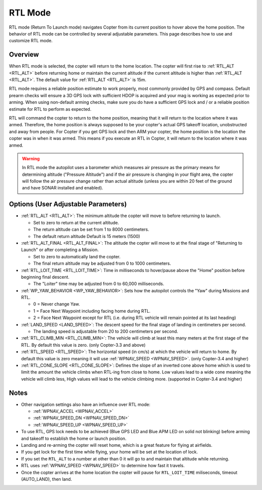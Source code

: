 .. _rtl-mode:

========
RTL Mode
========

RTL mode (Return To Launch mode) navigates Copter from its current
position to hover above the home position. The behavior of RTL mode can
be controlled by several adjustable parameters. This page describes how
to use and customize RTL mode.

Overview
========

When RTL mode is selected, the copter will return to the home location.
The copter will first rise to :ref:`RTL_ALT <RTL_ALT>` before returning home or maintain the current altitude if the current altitude is higher than :ref:`RTL_ALT <RTL_ALT>`.  The default value for :ref:`RTL_ALT <RTL_ALT>` is 15m.

.. image:: ../images/RTL.jpg
    :target: ../_images/RTL.jpg

RTL mode requires a reliable position estimate to work properly, most commonly provided by GPS and compass. Default prearm checks will ensure a 3D GPS lock with sufficient HDOP is acquired and your mag is working as expected prior to arming. When using non-default arming checks, make sure you do have a sufficient GPS lock and / or a reliable position estimate for RTL to perform as expected.


RTL will command the copter to return to the home position, meaning that
it will return to the location where it was armed. Therefore, the home
position is always supposed to be your copter's actual GPS takeoff
location, unobstructed and away from people. For Copter if you get GPS
lock and then ARM your copter, the home position is the location the
copter was in when it was armed. This means if you execute an RTL in
Copter, it will return to the location where it was armed.

.. warning::

   In RTL mode the autopilot uses a barometer which
   measures air pressure as the primary means for determining altitude
   ("Pressure Altitude") and if the air pressure is changing in your flight
   area, the copter will follow the air pressure change rather than actual
   altitude (unless you are within 20 feet of the ground and have SONAR
   installed and enabled).

Options (User Adjustable Parameters)
====================================

-  :ref:`RTL_ALT <RTL_ALT>`: The
   minimum altitude the copter will move to before returning to launch.

   -  Set to zero to return at the current altitude.
   -  The return altitude can be set from 1 to 8000 centimeters.
   -  The default return altitude Default is 15 meters (1500)

-  :ref:`RTL_ALT_FINAL <RTL_ALT_FINAL>`: The
   altitude the copter will move to at the final stage of "Returning to
   Launch" or after completing a Mission.

   -  Set to zero to automatically land the copter.
   -  The final return altitude may be adjusted from 0 to 1000
      centimeters.

-  :ref:`RTL_LOIT_TIME <RTL_LOIT_TIME>`:
   Time in milliseconds to hover/pause above the "Home" position before
   beginning final descent.

   -  The "Loiter" time may be adjusted from 0 to 60,000 milliseconds.

-  :ref:`WP_YAW_BEHAVIOR <WP_YAW_BEHAVIOR>`:
   Sets how the autopilot controls the "Yaw" during Missions and RTL.

   -  0 = Never change Yaw.
   -  1 = Face Next Waypoint including facing home during RTL.
   -  2 = Face Next Waypoint except for RTL (i.e. during RTL vehicle
      will remain pointed at its last heading)

-  :ref:`LAND_SPEED <LAND_SPEED>`:
   The descent speed for the final stage of landing in centimeters per
   second.

   -  The landing speed is adjustable from 20 to 200 centimeters per
      second.

-  :ref:`RTL_CLIMB_MIN <RTL_CLIMB_MIN>`:
   The vehicle will climb at least this many meters at the first stage
   of the RTL.  By default this value is zero.  (only Copter-3.3 and
   above)

-  :ref:`RTL_SPEED <RTL_SPEED>`:
   The horizontal speed (in cm/s) at which the vehicle will return to
   home.  By default this value is zero meaning it will use
   :ref:`WPNAV_SPEED <WPNAV_SPEED>`. (only Copter-3.4 and higher)

-  :ref:`RTL_CONE_SLOPE <RTL_CONE_SLOPE>`:
   Defines the slope of an inverted cone above home which is used
   to limit the amount the vehicle climbs when RTL-ing from close
   to home. Low values lead to a wide cone meaning the vehicle
   will climb less, High values will lead to the vehicle climbing more.
   (supported in Copter-3.4 and higher)

Notes
=====

-  Other navigation settings also have an influence over RTL mode:

   -  :ref:`WPNAV_ACCEL <WPNAV_ACCEL>`
   -  :ref:`WPNAV_SPEED_DN <WPNAV_SPEED_DN>`
   -  :ref:`WPNAV_SPEED_UP <WPNAV_SPEED_UP>`

-  To use RTL, GPS lock needs to be achieved (Blue GPS LED and Blue APM
   LED on solid not blinking) before arming and takeoff to establish the
   home or launch position.
-  Landing and re-arming the copter will reset home, which is a great
   feature for flying at airfields.
-  If you get lock for the first time while flying, your home will be
   set at the location of lock.
-  If you set the ``RTL_ALT`` to a number at other than 0 it will go to
   and maintain that altitude while returning.
-  RTL uses :ref:`WPNAV_SPEED <WPNAV_SPEED>` to determine how fast it travels.
-  Once the copter arrives at the home location the copter will pause
   for ``RTL_LOIT_TIME`` miliseconds, timeout (AUTO_LAND), then land.
